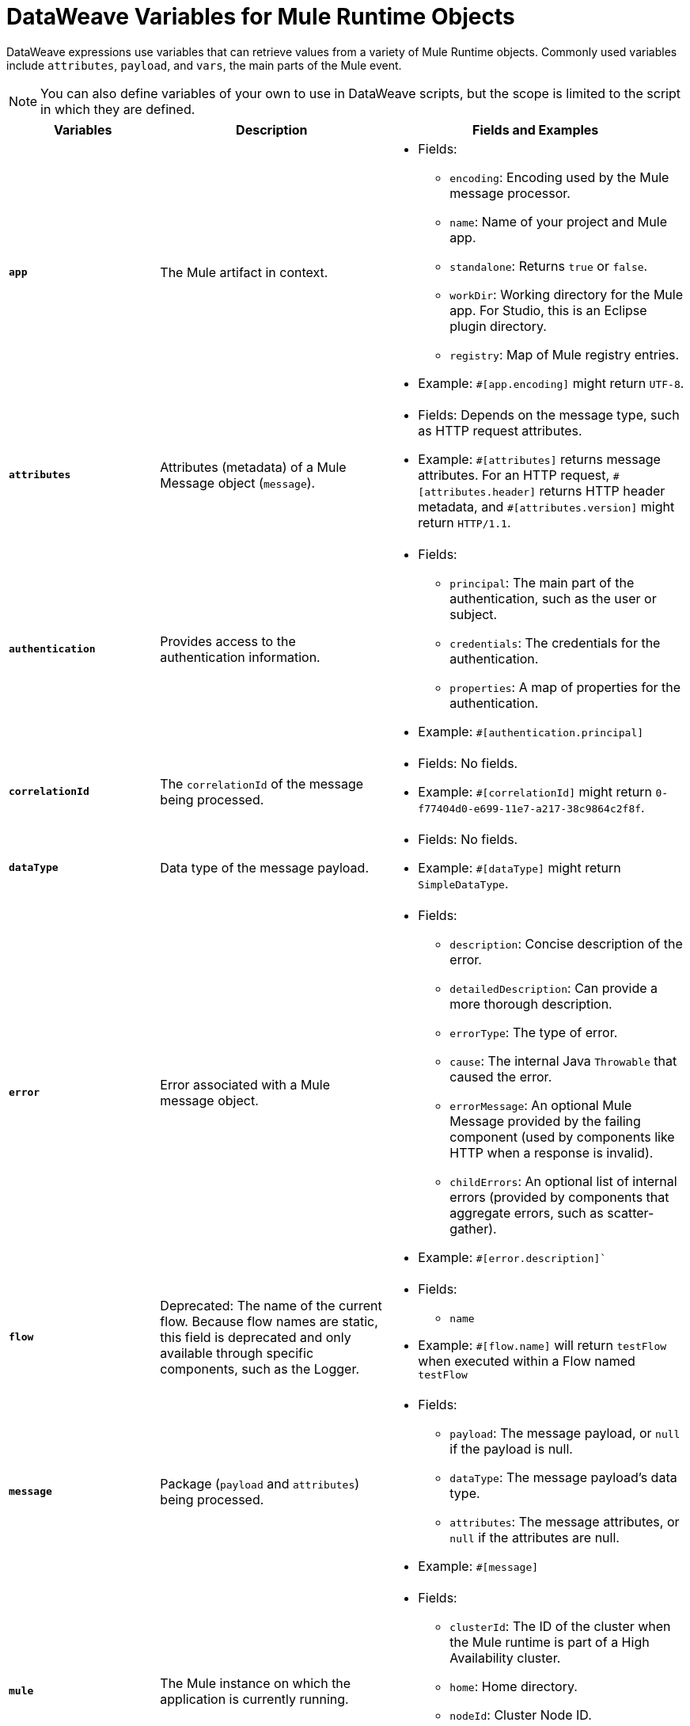 = DataWeave Variables for Mule Runtime Objects

DataWeave expressions use variables that can retrieve values from a variety of Mule Runtime objects. Commonly used variables include `attributes`, `payload`, and `vars`, the main parts of the Mule event.

[NOTE]
You can also define variables of your own to use in DataWeave scripts, but the scope is limited to the script in which they are defined.

[%header,cols="2s,3,4a"]
|===
|Variables |Description |Fields and Examples

|`app`
|The Mule artifact in context.
a|
* Fields:
** `encoding`: Encoding used by the Mule message processor.
** `name`: Name of your project and Mule app.
//Yes, it is supported. It should give you access to the application components/beans
//`registry`: IS THIS STILL SUPPORTED? I GOT AN ERROR WITH app.registry.
//I don't think this makes sense for users
//** TODO `standalone`: _TODO_: Returns `true` or `false`. FINISH BELOW
** `standalone`: Returns `true` or `false`.
** `workDir`: Working directory for the Mule app. For Studio, this is an Eclipse plugin directory.
** `registry`: Map of Mule registry entries.
* Example: `&#35;[app.encoding]` might return `UTF-8`.

|`attributes`
|Attributes (metadata) of a Mule Message object (`message`).
a|
* Fields: Depends on the message type, such as HTTP request attributes.
* Example: `&#35;[attributes]` returns message attributes. For an HTTP request, `&#35;[attributes.header]` returns HTTP header metadata, and `&#35;[attributes.version]` might return `HTTP/1.1`.

|`authentication`
| Provides access to the authentication information.
//See https://github.com/mulesoft/mule-api/blob/master/src/main/java/org/mule/runtime/api/security/Authentication.java but ask Gateway team whether this should be documented
a|
* Fields:
** `principal`: The main part of the authentication, such as the user or subject.
** `credentials`: The credentials for the authentication.
** `properties`: A map of properties for the authentication.
* Example: `&#35;[authentication.principal]`

|`correlationId`
|The `correlationId` of the message being processed.
//_TODO_
a|
* Fields: No fields.
* Example: `&#35;[correlationId]` might return `0-f77404d0-e699-11e7-a217-38c9864c2f8f`.

|`dataType`
|Data type of the message payload.
a|
// It does have fields. See https://github.com/mulesoft/mule-api/blob/master/src/main/java/org/mule/runtime/api/metadata/DataType.java
* Fields: No fields.
* Example: `&#35;[dataType]` might return `SimpleDataType`.

|`error`
|Error associated with a Mule message object.
a|
// See https://github.com/mulesoft/mule-api/blob/master/src/main/java/org/mule/runtime/api/message/Error.java
* Fields:
** `description`: Concise description of the error.
** `detailedDescription`: Can provide a more thorough description.
** `errorType`: The type of error.
** `cause`: The internal Java `Throwable` that caused the error.
** `errorMessage`: An optional Mule Message provided by the failing component (used by components like HTTP when a response is invalid).
** `childErrors`: An optional list of internal errors (provided by components that aggregate errors, such as scatter-gather).
* Example: `&#35;[error.description]``

|`flow`
|Deprecated: The name of the current flow. Because flow names are static, this field is deprecated and only available through specific components, such as the Logger.
a|
* Fields:
** `name`
* Example: `&#35;[flow.name]` will return `testFlow` when executed within a Flow named `testFlow`

|`message`
|Package (`payload` and `attributes`) being processed.
a|
* Fields:
** `payload`: The message payload, or `null` if the payload is null.
** `dataType`: The message payload's data type.
** `attributes`: The message attributes, or `null` if the attributes are null.
* Example: `&#35;[message]`

|`mule`
|The Mule instance on which the application is currently running.
a|
* Fields:
// This refers to the ID of the cluster when executing in High Availability (cluster) mode.
// TODO: _TODO: what is the cluster ID?_
** `clusterId`: The ID of the cluster when the Mule runtime is part of a High Availability cluster.
** `home`: Home directory.
** `nodeId`: Cluster Node ID.
** `version`: Mule version.
* Example: `&#35;[mule.version]` might return `4.0.0`.

|`payload`
|The body of the current Mule message object (`message`) being processed.
a|
* Fields: Depends on the current payload.
* Example: `&#35;[payload]` returns the body of the message.

|`server`
|The operating system on which the Mule instance is running. Exposes information about both the physical server and the JVM on which Mule runs.
a|
* Fields:
** `env`: Map of operating system environment variables.
** `fileSeparator`: Character that separates components of a file path, which is `/` on UNIX and `\` on Windows.
** `host`: Fully qualified domain name for the server.
** `ip`: IP address of the server.
** `locale`: Default locale (`java.util.Locale`) of the JRE. Can be used language (`locale.language`), country (`locale.country`).
** `javaVendor`: JRE version
** `javaVersion`: JRE vendor name
// `nanoSeconds`  removed from Mule 4? Yes, because DW provides this already
** `osArch`: Operating system architecture.
** `osName`: Operating system name.
** `osVersion`: Operating system version.
** `systemProperties`: Map of Java system properties.
** `timeZone`: Default time zone (`java.util.TimeZone`) of the JRE.
** `tmpDir`: Temporary directory for use by the JRE.
** `userDir`: User directory.
** `userHome`: User home directory.
** `userName`: User name.
* Example: `&#35;[server.osName]` might return `Mac OS X`.

|`vars`
|All variables currently set on the current Mule event being processed.
a|
* Fields: No fields.
* Example: `&#35;[vars.myVar]` returns the value of `myVar`.
|===